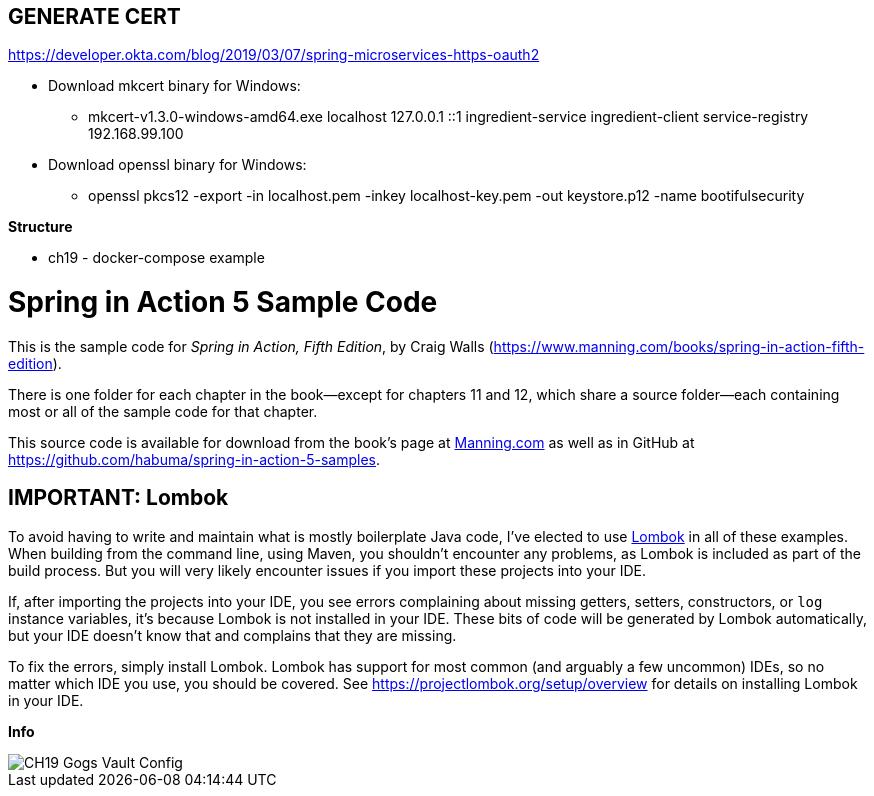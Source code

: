 == GENERATE CERT

https://developer.okta.com/blog/2019/03/07/spring-microservices-https-oauth2

* Download mkcert binary for Windows:
** mkcert-v1.3.0-windows-amd64.exe localhost 127.0.0.1 ::1 ingredient-service ingredient-client service-registry 192.168.99.100
* Download openssl binary for Windows:
** openssl pkcs12 -export -in localhost.pem -inkey localhost-key.pem -out keystore.p12 -name bootifulsecurity

*Structure*

* ch19 - docker-compose example

= Spring in Action 5 Sample Code

This is the sample code for _Spring in Action, Fifth Edition_, by Craig Walls (https://www.manning.com/books/spring-in-action-fifth-edition).

There is one folder for each chapter in the book--except for chapters 11 and 12, which share a source folder--each containing most or all of the sample code for that chapter.

This source code is available for download from the book's page at https://manning-content.s3.amazonaws.com/download/e/82a9e29-0235-4c4c-8988-8760d3830cd9/sia5-examples.zip[Manning.com] as well as in GitHub at https://github.com/habuma/spring-in-action-5-samples.

== IMPORTANT: Lombok

To avoid having to write and maintain what is mostly boilerplate Java code, I've elected to use https://projectlombok.org/[Lombok] in all of these examples. When building from the command line, using Maven, you shouldn't encounter any problems, as Lombok is included as part of the build process. But you will very likely encounter issues if you import these projects into your IDE.

If, after importing the projects into your IDE, you see errors complaining about missing getters, setters, constructors, or `log` instance variables, it's because Lombok is not installed in your IDE. These bits of code will be generated by Lombok automatically, but your IDE doesn't know that and complains that they are missing.

To fix the errors, simply install Lombok. Lombok has support for most common (and arguably a few uncommon) IDEs, so no matter which IDE you use, you should be covered. See https://projectlombok.org/setup/overview for details on installing Lombok in your IDE.

*Info*

image::CH19_Gogs_Vault_Config.png[]
